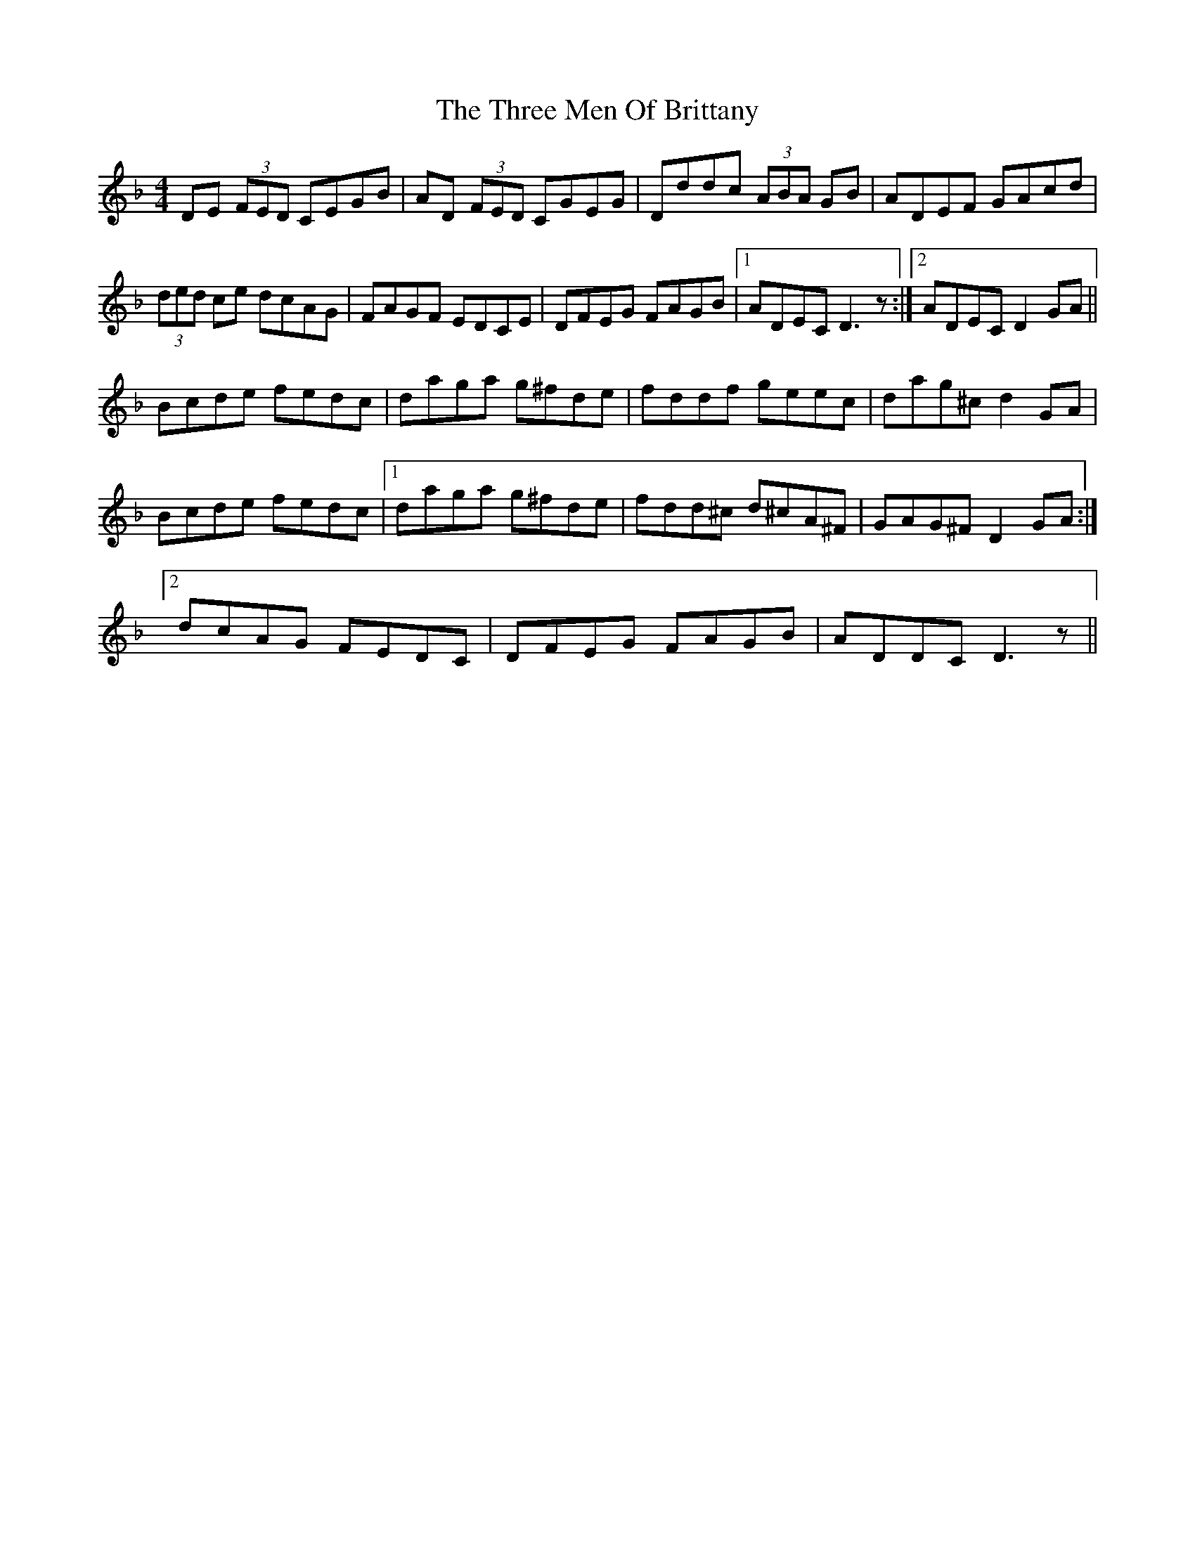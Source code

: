 X: 40002
T: Three Men Of Brittany, The
R: reel
M: 4/4
K: Dminor
DE (3FED CEGB|AD (3FED CGEG|Dddc (3ABA GB|ADEF GAcd|
(3ded ce dcAG|FAGF EDCE|DFEG FAGB|1 ADEC D3z:|2 ADEC D2GA||
Bcde fedc|daga g^fde|fddf geec|dag^c d2GA|
Bcde fedc|1 daga g^fde|fdd^c d^cA^F|GAG^F D2GA:|
[2 dcAG FEDC|DFEG FAGB|ADDC D3z||

